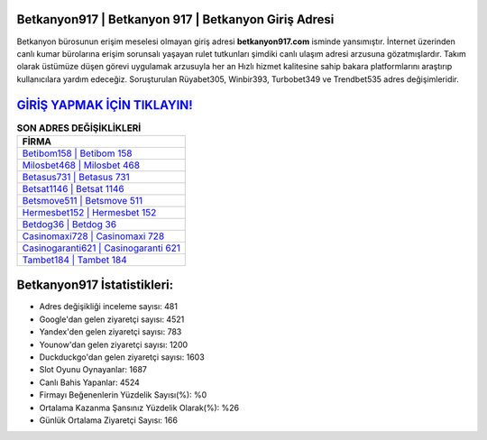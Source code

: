 ﻿Betkanyon917 | Betkanyon 917 | Betkanyon Giriş Adresi
===================================

.. image:: images/betkanyon-giris.jpg
   :width: 600
   
Betkanyon bürosunun erişim meselesi olmayan giriş adresi **betkanyon917.com** isminde yansımıştır. İnternet üzerinden canlı kumar bürolarına erişim sorunsalı yaşayan rulet tutkunları şimdiki canlı ulaşım adresi arzusuna gözatmışlardır. Takım olarak üstümüze düşen görevi uygulamak arzusuyla her an Hızlı hizmet kalitesine sahip bakara platformlarını araştırıp kullanıcılara yardım edeceğiz. Soruşturulan Rüyabet305, Winbir393, Turbobet349 ve Trendbet535 adres değişimleridir.

`GİRİŞ YAPMAK İÇİN TIKLAYIN! <https://urlday.cc/git>`_
==============

.. list-table:: **SON ADRES DEĞİŞİKLİKLERİ**
   :widths: 100
   :header-rows: 1

   * - FİRMA
   * - `Betibom158 | Betibom 158 <betibom158-betibom-158-betibom-giris-adresi.html>`_
   * - `Milosbet468 | Milosbet 468 <milosbet468-milosbet-468-milosbet-giris-adresi.html>`_
   * - `Betasus731 | Betasus 731 <betasus731-betasus-731-betasus-giris-adresi.html>`_	 
   * - `Betsat1146 | Betsat 1146 <betsat1146-betsat-1146-betsat-giris-adresi.html>`_	 
   * - `Betsmove511 | Betsmove 511 <betsmove511-betsmove-511-betsmove-giris-adresi.html>`_ 
   * - `Hermesbet152 | Hermesbet 152 <hermesbet152-hermesbet-152-hermesbet-giris-adresi.html>`_
   * - `Betdog36 | Betdog 36 <betdog36-betdog-36-betdog-giris-adresi.html>`_	 
   * - `Casinomaxi728 | Casinomaxi 728 <casinomaxi728-casinomaxi-728-casinomaxi-giris-adresi.html>`_
   * - `Casinogaranti621 | Casinogaranti 621 <casinogaranti621-casinogaranti-621-casinogaranti-giris-adresi.html>`_
   * - `Tambet184 | Tambet 184 <tambet184-tambet-184-tambet-giris-adresi.html>`_
	 
Betkanyon917 İstatistikleri:
===================================	 
* Adres değişikliği inceleme sayısı: 481
* Google'dan gelen ziyaretçi sayısı: 4521
* Yandex'den gelen ziyaretçi sayısı: 783
* Younow'dan gelen ziyaretçi sayısı: 1200
* Duckduckgo'dan gelen ziyaretçi sayısı: 1603
* Slot Oyunu Oynayanlar: 1687
* Canlı Bahis Yapanlar: 4524
* Firmayı Beğenenlerin Yüzdelik Sayısı(%): %0
* Ortalama Kazanma Şansınız Yüzdelik Olarak(%): %26
* Günlük Ortalama Ziyaretçi Sayısı: 166

